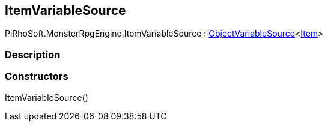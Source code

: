 [#reference/item-variable-source]

## ItemVariableSource

PiRhoSoft.MonsterRpgEngine.ItemVariableSource : link:/projects/unity-composition/documentation/#/v10/reference/object-variable-source-1[ObjectVariableSource^]<<<reference/item.html,Item>>>

### Description

### Constructors

ItemVariableSource()::